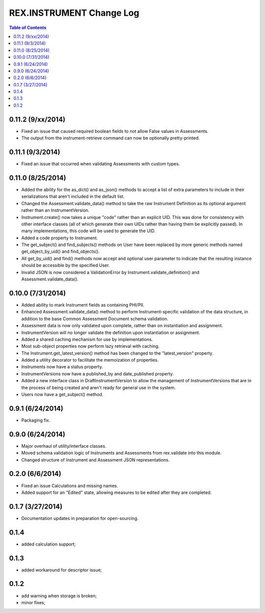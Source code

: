 *************************
REX.INSTRUMENT Change Log
*************************

.. contents:: Table of Contents


0.11.2 (9/xx/2014)
==================

- Fixed an issue that caused required boolean fields to not allow False values
  in Assessments.
- The output from the instrument-retrieve command can now be optionally
  pretty-printed.


0.11.1 (9/3/2014)
=================

- Fixed an issue that occurred when validating Assessments with custom types.


0.11.0 (8/25/2014)
==================

- Added the ability for the as_dict() and as_json() methods to accept a list of
  extra parameters to include in their serializations that aren't included in
  the default list.
- Changed the Assessment.validate_data() method to take the raw Instrument
  Definition as its optional argument rather than an InstrumentVersion.
- Instrument.create() now takes a unique "code" rather than an explicit UID.
  This was done for consistency with other interface classes (all of which
  generate their own UIDs rather than having them be explicitly passed). In
  many implementations, this code will be used to generate the UID.
- Added a code property to Instrument.
- The get_subject() and find_subjects() methods on User have been replaced by
  more generic methods named get_object_by_uid() and find_objects().
- All get_by_uid() and find() methods now accept and optional user parameter to
  indicate that the resulting instance should be accessible by the specified
  User.
- Invalid JSON is now considered a ValidationError by
  Instrument.validate_definition() and Assessment.validate_data().


0.10.0 (7/31/2014)
==================

- Added ability to mark Instrument fields as containing PHI/PII.
- Enhanced Assessment.validate_data() method to perform Instrument-specific
  validation of the data structure, in addition to the base Common Assessment
  Document schema validation.
- Assessment data is now only validated upon complete, rather than on
  instantiation and assignment.
- InstrumentVersion will no longer validate the definition upon instantiation
  or assignment.
- Added a shared caching mechanism for use by implementations.
- Most sub-object properties now perform lazy retrieval with caching.
- The Instrument.get_latest_version() method has been changed to the
  "latest_version" property.
- Added a utility decorator to facilitate the memoization of properties.
- Instruments now have a status property.
- InstrumentVersions now have a published_by and date_published property.
- Added a new interface class in DraftInstrumentVersion to allow the management
  of InstrumentVersions that are in the process of being created and aren't
  ready for general use in the system.
- Users now have a get_subject() method.


0.9.1 (6/24/2014)
=================

- Packaging fix.


0.9.0 (6/24/2014)
=================

- Major overhaul of utility/interface classes.
- Moved schema validation logic of Instruments and Assessments from
  rex.validate into this module.
- Changed structure of Instrument and Assessment JSON representations.


0.2.0 (6/6/2014)
================

- Fixed an issue Calculations and missing names.
- Added support for an "Edited" state, allowing measures to be edited after
  they are completed.


0.1.7 (3/27/2014)
=================

- Documentation updates in preparation for open-sourcing.


0.1.4
=====

- added calculation support;


0.1.3
=====

- added workaround for descriptor issue;


0.1.2
=====

- add warning when storage is broken;
- minor fixes;

